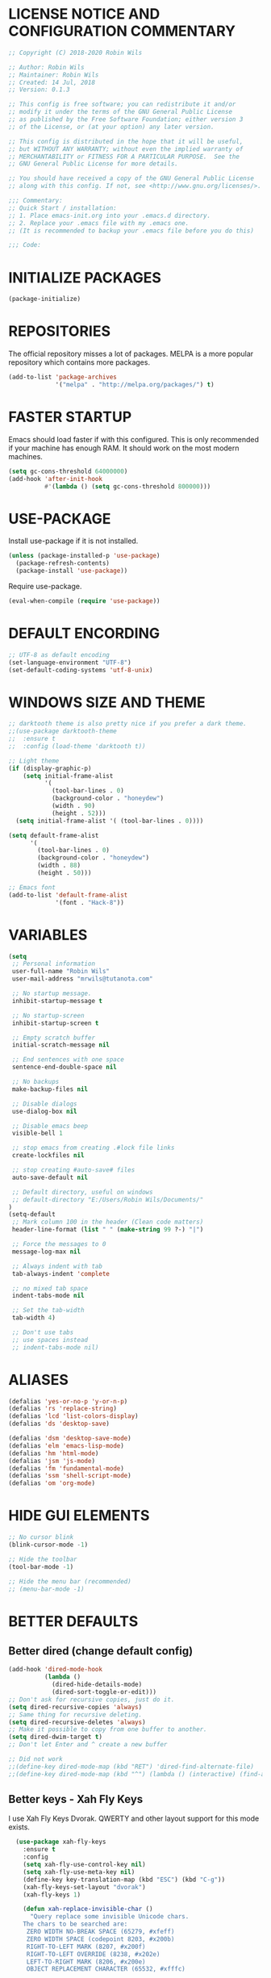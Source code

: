 
* LICENSE NOTICE AND CONFIGURATION COMMENTARY
#+BEGIN_SRC emacs-lisp
;; Copyright (C) 2018-2020 Robin Wils

;; Author: Robin Wils
;; Maintainer: Robin Wils
;; Created: 14 Jul, 2018
;; Version: 0.1.3

;; This config is free software; you can redistribute it and/or
;; modify it under the terms of the GNU General Public License
;; as published by the Free Software Foundation; either version 3
;; of the License, or (at your option) any later version.

;; This config is distributed in the hope that it will be useful,
;; but WITHOUT ANY WARRANTY; without even the implied warranty of
;; MERCHANTABILITY or FITNESS FOR A PARTICULAR PURPOSE.  See the
;; GNU General Public License for more details.

;; You should have received a copy of the GNU General Public License
;; along with this config. If not, see <http://www.gnu.org/licenses/>.

;;; Commentary:
;; Quick Start / installation:
;; 1. Place emacs-init.org into your .emacs.d directory.
;; 2. Replace your .emacs file with my .emacs one.
;; (It is recommended to backup your .emacs file before you do this)

;;; Code:
#+END_SRC
* INITIALIZE PACKAGES
#+BEGIN_SRC emacs-lisp
(package-initialize)
#+END_SRC
* REPOSITORIES
The official repository misses a lot of packages. MELPA is a more popular
repository which contains more packages.
#+BEGIN_SRC emacs-lisp
(add-to-list 'package-archives
             '("melpa" . "http://melpa.org/packages/") t)
#+END_SRC
* FASTER STARTUP
Emacs should load faster if with this configured. This is only recommended if
your machine has enough RAM. It should work on the most modern machines.
#+BEGIN_SRC emacs-lisp
(setq gc-cons-threshold 64000000)
(add-hook 'after-init-hook
          #'(lambda () (setq gc-cons-threshold 800000)))
#+END_SRC
* USE-PACKAGE
Install use-package if it is not installed.
#+BEGIN_SRC emacs-lisp
(unless (package-installed-p 'use-package)
  (package-refresh-contents)
  (package-install 'use-package))
#+END_SRC

Require use-package.
#+BEGIN_SRC emacs-lisp
(eval-when-compile (require 'use-package))
#+END_SRC
* DEFAULT ENCORDING
#+BEGIN_SRC emacs-lisp
;; UTF-8 as default encoding
(set-language-environment "UTF-8")
(set-default-coding-systems 'utf-8-unix)
#+END_SRC
* WINDOWS SIZE AND THEME
#+BEGIN_SRC emacs-lisp
;; darktooth theme is also pretty nice if you prefer a dark theme.
;;(use-package darktooth-theme
;;  :ensure t
;;  :config (load-theme 'darktooth t))

;; Light theme
(if (display-graphic-p)
    (setq initial-frame-alist
          '(
            (tool-bar-lines . 0)
            (background-color . "honeydew")
            (width . 90)
            (height . 52)))
  (setq initial-frame-alist '( (tool-bar-lines . 0))))

(setq default-frame-alist
      '(
        (tool-bar-lines . 0)
        (background-color . "honeydew")
        (width . 88)
        (height . 50)))

;; Emacs font
(add-to-list 'default-frame-alist
             '(font . "Hack-8"))
#+END_SRC
* VARIABLES
#+BEGIN_SRC emacs-lisp
  (setq
   ;; Personal information
   user-full-name "Robin Wils"
   user-mail-address "mrwils@tutanota.com"

   ;; No startup message.
   inhibit-startup-message t

   ;; No startup-screen
   inhibit-startup-screen t

   ;; Empty scratch buffer
   initial-scratch-message nil

   ;; End sentences with one space
   sentence-end-double-space nil

   ;; No backups
   make-backup-files nil

   ;; Disable dialogs
   use-dialog-box nil

   ;; Disable emacs beep
   visible-bell 1

   ;; stop emacs from creating .#lock file links
   create-lockfiles nil

   ;; stop creating #auto-save# files
   auto-save-default nil

   ;; Default directory, useful on windows
   ;; default-directory "E:/Users/Robin Wils/Documents/"
  )
  (setq-default
   ;; Mark column 100 in the header (Clean code matters)
   header-line-format (list " " (make-string 99 ?-) "|")

   ;; Force the messages to 0
   message-log-max nil

   ;; Always indent with tab
   tab-always-indent 'complete

   ;; no mixed tab space
   indent-tabs-mode nil

   ;; Set the tab-width
   tab-width 4)

   ;; Don't use tabs
   ;; use spaces instead
   ;; indent-tabs-mode nil)
#+END_SRC

#+RESULTS:
: 4

* ALIASES
#+BEGIN_SRC emacs-lisp
(defalias 'yes-or-no-p 'y-or-n-p)
(defalias 'rs 'replace-string)
(defalias 'lcd 'list-colors-display)
(defalias 'ds 'desktop-save)

(defalias 'dsm 'desktop-save-mode)
(defalias 'elm 'emacs-lisp-mode)
(defalias 'hm 'html-mode)
(defalias 'jsm 'js-mode)
(defalias 'fm 'fundamental-mode)
(defalias 'ssm 'shell-script-mode)
(defalias 'om 'org-mode)
#+END_SRC
* HIDE GUI ELEMENTS
#+BEGIN_SRC emacs-lisp
;; No cursor blink
(blink-cursor-mode -1)

;; Hide the toolbar
(tool-bar-mode -1)

;; Hide the menu bar (recommended)
;; (menu-bar-mode -1)
#+END_SRC
* BETTER DEFAULTS
** Better dired (change default config)
#+BEGIN_SRC emacs-lisp
(add-hook 'dired-mode-hook
          (lambda ()
            (dired-hide-details-mode)
            (dired-sort-toggle-or-edit)))
;; Don't ask for recursive copies, just do it.
(setq dired-recursive-copies 'always)
;; Same thing for recursive deleting.
(setq dired-recursive-deletes 'always)
;; Make it possible to copy from one buffer to another.
(setq dired-dwim-target t)
;; Don't let Enter and ^ create a new buffer

;; Did not work
;;(define-key dired-mode-map (kbd "RET") 'dired-find-alternate-file)
;;(define-key dired-mode-map (kbd "^") (lambda () (interactive) (find-alternate-file "..")))
#+END_SRC
** Better keys - Xah Fly Keys
I use Xah Fly Keys Dvorak. QWERTY and other layout support for this mode
exists.
#+BEGIN_SRC emacs-lisp
  (use-package xah-fly-keys
    :ensure t
    :config
    (setq xah-fly-use-control-key nil)
    (setq xah-fly-use-meta-key nil)
    (define-key key-translation-map (kbd "ESC") (kbd "C-g"))
    (xah-fly-keys-set-layout "dvorak")
    (xah-fly-keys 1)

    (defun xah-replace-invisible-char ()
      "Query replace some invisible Unicode chars.
    The chars to be searched are:
     ZERO WIDTH NO-BREAK SPACE (65279, #xfeff)
     ZERO WIDTH SPACE (codepoint 8203, #x200b)
     RIGHT-TO-LEFT MARK (8207, #x200f)
     RIGHT-TO-LEFT OVERRIDE (8238, #x202e)
     LEFT-TO-RIGHT MARK ‎(8206, #x200e)
     OBJECT REPLACEMENT CHARACTER (65532, #xfffc)

    Search begins at cursor position. (respects `narrow-to-region')

    URL `http://ergoemacs.org/emacs/elisp_unicode_replace_invisible_chars.html'
    Version 2018-09-07"
      (interactive)
      (query-replace-regexp "\ufeff\\|\u200b\\|\u200f\\|\u202e\\|\u200e\\|\ufffc" "")))

    (defun xah-html-youtube-linkify ()
  "Make the current line of youtube url into a embeded video.

The line can be any of

 https://www.youtube.com/watch?v=RhYNu6i_uY4
 https://www.youtube.com/watch?v=RhYNu6i_uY4?t=198
 https://youtu.be/RhYNu6i_uY4
 https://www.youtube.com/embed/RhYNu6i_uY4
 RhYNu6i_uY4

Here's sample result:

<figure>
<iframe width=\"640\" height=\"480\" src=\"https://www.youtube.com/embed/RhYNu6i_uY4\" allowfullscreen></iframe>
<figcaption>
</figcaption>
</figure>

URL `http://ergoemacs.org/emacs/elisp_embed_youtube_vid.html'
Version 2020-08-27 2021-06-05"
  (interactive)
  (let ( $p1 $p2 $inputStr $id $timeStamp )
    (re-search-backward "[ \n]")
    (forward-char )
    (setq $p1 (point))
    (re-search-forward "[ \n]" )
    (setq $p2 (point))
    (setq $inputStr (buffer-substring-no-properties $p1 $p2))
    (setq $timeStamp
          (if (or
               (string-match "t=\\([0-9]+\\)" $inputStr )
               (string-match "time_continue=\\([0-9]+\\)" $inputStr ))
              (match-string 1 $inputStr)
            ""))
    (setq $id (xah-html-get-youtube-id $inputStr))
    (delete-region $p1 $p2)
    (insert
     (format "

<figure>
<iframe width=\"640\" height=\"480\" src=\"https://www.youtube.com/embed/%s%s\" allowfullscreen></iframe>
<figcaption>
</figcaption>
</figure>

"
             $id
             (if (string-equal $timeStamp "")
                 ""
               (concat "?start=" $timeStamp))))
    (search-backward "</figcaption>" )
    (backward-char 1)))
#+END_SRC

#+RESULTS:
: xah-html-youtube-linkify

** Better modes
Xah Lee has some great modes which are better as the defaults.
#+BEGIN_SRC emacs-lisp
(use-package xah-css-mode
  :ensure t
  :config
  :hook
  (css-mode . xah-css-mode)
  (css-mode . untabify-whole-buffer))
#+END_SRC
** Better autosave
See http://ergoemacs.org/emacs/emacs_auto_save.html for more info.
#+BEGIN_SRC emacs-lisp
(defun xah-save-all-unsaved ()
  "Save all unsaved files. no ask.
Version 2019-11-05"
  (interactive)
  (save-some-buffers t ))

;; when switching out of emacs, all unsaved files will be saved
(add-hook 'focus-out-hook 'xah-save-all-unsaved)


#+END_SRC
** Use async processes when it is possible
#+BEGIN_SRC emacs-lisp
(use-package async :ensure t :init (dired-async-mode 1))
#+END_SRC
** Show line numbers
#+BEGIN_SRC emacs-lisp
(global-display-line-numbers-mode)
;; (global-linum-mode 1)
;; ;; Start line numbers at 0
;; (require 'linum)
;; (setq linum-format
;;       (lambda (line)
;;         (propertize (number-to-string (1- line)) 'face 'linum)))

;; ;; Stop line numbers from slowing down org-mode
;; (with-eval-after-load "linum"
;;   ;; set `linum-delay' so that linum uses `linum-schedule' to update linums.
;;   (setq linum-delay t)

;;   ;; create a new var to keep track of the current update timer.
;;   (defvar-local my-linum-current-timer nil)

;;   ;; rewrite linum-schedule so it waits for 1 second of idle time
;;   ;; before updating, and so it only keeps one active idle timer going
;;   (defun linum-schedule ()
;;     (when (timerp my-linum-current-timer)
;;       (cancel-timer my-linum-current-timer))
;;     (setq my-linum-current-timer
;;           (run-with-idle-timer 1 nil #'linum-update-current))))
#+END_SRC
** Open files as root if necessary
This didn't work correctly with Xah Fly Keys.
#+BEGIN_SRC emacs-lisp
  ;; (defadvice find-file (after find-file-sudo activate)
  ;;   "Find file as root if necessary."
  ;;   (unless (and buffer-file-name
  ;;                (file-writable-p buffer-file-name))
  ;;     (find-alternate-file (concat "/sudo:root@localhost:" buffer-file-name))))
#+END_SRC
** Better performance for big files
#+BEGIN_SRC emacs-lisp
(use-package vlf :ensure t)
#+END_SRC
* OWN HOOK FUNCTIONS
** Untabify whole buffer
Removes all the tabs in a buffer.
#+BEGIN_SRC emacs-lisp
(defun untabify-whole-buffer()
  "Untabifies a whole buffer."
  (interactive)
  (untabify (point-min) (point-max)))
#+END_SRC
* LOAD OTHER SECRET FILES
This file contains some (setq) variables. There is probably a better
and more secure way to do this.
#+BEGIN_SRC emacs-lisp
(defun load-if-exists (file)
  "load the elisp file only if it exists and if it is readable"
  (if (file-readable-p file)
      (load-file file)))
;; For example: (load-if-exists "~/.secrets.el")
#+END_SRC
* SETUP SOME DEFAULTS
** Kill the *Messages* buffer on startup
#+BEGIN_SRC emacs-lisp
(if (get-buffer "*Messages*")
    (kill-buffer "*Messages*"))
#+END_SRC
** Disable *Completions* buffer
#+BEGIN_SRC emacs-lisp
(add-hook 'minibuffer-exit-hook
          '(lambda ()
             (let ((buffer "*Completions*"))
               (and (get-buffer buffer)
                    (kill-buffer buffer)))))
#+END_SRC
** Unset the default suspend-frame shortcut
The default C-z command minimizes GNU emacs. I don't like that.
#+BEGIN_SRC emacs-lisp
(global-unset-key "\C-z")
#+END_SRC
** Replace typing "yes" or "no" with typing "y" or "n"
#+BEGIN_SRC emacs-lisp
(fset 'yes-or-no-p 'y-or-n-p)
#+END_SRC
** Make it possible to hide minor modes
#+BEGIN_SRC emacs-lisp
(use-package diminish :ensure t)
#+END_SRC
* PROGRAMMING
** Lisp
#+BEGIN_SRC emacs-lisp
(use-package slime
  :ensure t
  :commands (slime slime-lisp-mode-hook)
  :config
  (setq inferior-lisp-program "sbcl" slime-contribs '(slime-fancy)))
#+END_SRC
** Godot
#+BEGIN_SRC emacs-lisp
(use-package gdscript-mode
   :ensure t
   :config
   (standard-display-ascii ?\t ">|  ")
   ;; Save all buffers and format them with gdformat anytime Godot executable is run.
   (setq gdscript-gdformat-save-and-format t))
;;   :config
;;   (setq gdscript-tabs-mode nil))
#+END_SRC
* SPELLING AND GRAMMAR
** Flycheck and flyspell
#+BEGIN_SRC emacs-lisp
(use-package flycheck
  :ensure t
  :defer 2
  :diminish flycheck-mode " ✓"
  :commands global-flycheck-mode
  :config
  (progn
    (global-flycheck-mode 1)
    (setq-default flycheck-disabled-checkers
                  '(html-tidy
                    emacs-lisp-checkdoc))))

(use-package flyspell
  :defer 2
  :init
  :config
  (progn
    (setq ispell-program-name "aspell")
    (add-hook 'text-mode-hook 'flyspell-mode)))
#+END_SRC
** Trailing whitespace
Remove trailing whitespace
#+BEGIN_SRC emacs-lisp
(add-hook 'before-save-hook 'delete-trailing-whitespace)
#+END_SRC
* ORG MODE
** Don't use org builtin package, use repository one instead
#+BEGIN_SRC emacs-lisp
(assq-delete-all 'org package--builtins)
#+END_SRC
** Some org mode settings
#+BEGIN_SRC emacs-lisp
(setq
org-src-fontify-natively t
org-startup-folded nil
org-return-follows-link t
org-startup-truncated nil
org-startup-with-inline-images t)
#+END_SRC
** ox-hugo
Hugo support in org-mode
#+BEGIN_SRC emacs-lisp
(use-package ox-hugo :ensure t :after ox)
;; (with-eval-after-load 'ox
;;   (require 'ox-hugo))
#+END_SRC
** org-mode better html export support
#+BEGIN_SRC emacs-lisp
(use-package htmlize :ensure t)
#+END_SRC
* MORE PACKAGES
** IRC - ERC
Use the erc-tls command to launch ERC
erc-tls uses SSL, erc doesn't.

TODO: add ZNC.
#+BEGIN_SRC emacs-lisp
(defalias 'erc 'erc-tls)
(use-package erc
  :defer t
  :config
  ;; load my sensitve nickserv passwords
  (load-if-exists "~/.erc-secrets.el")

  (setq
   ;; server to use if none is provided
   erc-server "irc.serverchan.club"
   ;; server which you can choose from in the menu
   erc-server-history-list
   '("irc.serverchan.club" "irc.lainchan.org" "irc.freenode.net")
   ;; port to use if none is provided
   erc-port 6697
   ;; nickname to use if none is provided
   erc-nick "rmw"
   ;; full-name to use if none is provided
   ;; (my name is stored in the user-full-name variable)
   erc-user-full-name user-full-name
   ;; nickserv-passwords.
   ;; (I do this in my secret file)
   ;; (setq erc-nickserv-passwords
   ;;       '((freenode     (("nick-one" . "password")
   ;;                        ("nick-two" . "password")))
   ;;         (lainchan     (("nickname" . "password")))))
   ;; away nickname to use
   erc-away-nickname "rmw-away"
   ;; erc channels to autojoin
   erc-autojoin-channels-alist
   '(("serverchan.club" "#scoots")
     ("lainchan.org" "#lainchan")
     ("freenode.net" "#librelounge"))))

;; SSL support
(require 'tls)
(setq
 tls-program
 '("openssl s_client -connect %h:%p -no_ssl2 -ign_eof
                                    -CAfile /home/ootput/.private/certs/CAs.pem
                                    -cert /home/ootput/.private/certs/nick.pem"
   "gnutls-cli --priority secure256
               --x509cafile /home/ootput/.private/certs/CAs.pem
               --x509certfile /home/ootput/.private/certs/nick.pem -p %p %h"
   "gnutls-cli --priority secure256 -p %p %h"))
#+END_SR
